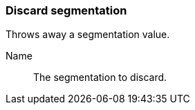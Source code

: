 ### Discard segmentation

Throws away a segmentation value.

====
[p-name]#Name#::
The segmentation to discard.
====
